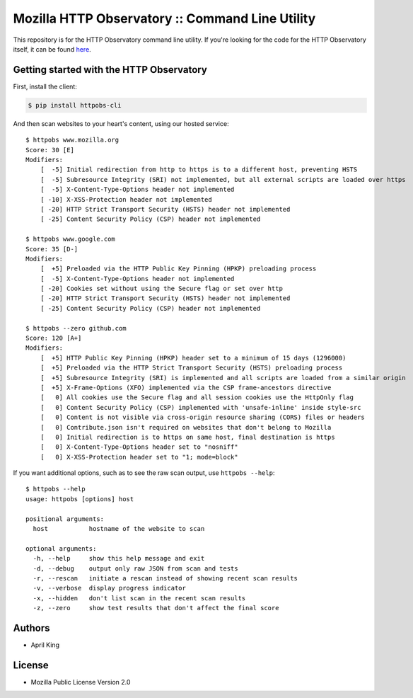 Mozilla HTTP Observatory :: Command Line Utility
================================================

This repository is for the HTTP Observatory command line utility. If
you're looking for the code for the HTTP Observatory itself, it can be
found `here <https://github.com/mozilla/http-observatory>`__.

Getting started with the HTTP Observatory
-----------------------------------------

First, install the client:

.. code:: bash

    $ pip install httpobs-cli

And then scan websites to your heart's content, using our hosted
service:

::

    $ httpobs www.mozilla.org
    Score: 30 [E]
    Modifiers:
        [  -5] Initial redirection from http to https is to a different host, preventing HSTS
        [  -5] Subresource Integrity (SRI) not implemented, but all external scripts are loaded over https
        [  -5] X-Content-Type-Options header not implemented
        [ -10] X-XSS-Protection header not implemented
        [ -20] HTTP Strict Transport Security (HSTS) header not implemented
        [ -25] Content Security Policy (CSP) header not implemented

    $ httpobs www.google.com
    Score: 35 [D-]
    Modifiers:
        [  +5] Preloaded via the HTTP Public Key Pinning (HPKP) preloading process
        [  -5] X-Content-Type-Options header not implemented
        [ -20] Cookies set without using the Secure flag or set over http
        [ -20] HTTP Strict Transport Security (HSTS) header not implemented
        [ -25] Content Security Policy (CSP) header not implemented

    $ httpobs --zero github.com
    Score: 120 [A+]
    Modifiers:
        [  +5] HTTP Public Key Pinning (HPKP) header set to a minimum of 15 days (1296000)
        [  +5] Preloaded via the HTTP Strict Transport Security (HSTS) preloading process
        [  +5] Subresource Integrity (SRI) is implemented and all scripts are loaded from a similar origin
        [  +5] X-Frame-Options (XFO) implemented via the CSP frame-ancestors directive
        [   0] All cookies use the Secure flag and all session cookies use the HttpOnly flag
        [   0] Content Security Policy (CSP) implemented with 'unsafe-inline' inside style-src
        [   0] Content is not visible via cross-origin resource sharing (CORS) files or headers
        [   0] Contribute.json isn't required on websites that don't belong to Mozilla
        [   0] Initial redirection is to https on same host, final destination is https
        [   0] X-Content-Type-Options header set to "nosniff"
        [   0] X-XSS-Protection header set to "1; mode=block"

If you want additional options, such as to see the raw scan output, use
``httpobs --help``:

::

    $ httpobs --help
    usage: httpobs [options] host

    positional arguments:
      host           hostname of the website to scan

    optional arguments:
      -h, --help     show this help message and exit
      -d, --debug    output only raw JSON from scan and tests
      -r, --rescan   initiate a rescan instead of showing recent scan results
      -v, --verbose  display progress indicator
      -x, --hidden   don't list scan in the recent scan results
      -z, --zero     show test results that don't affect the final score

Authors
-------

-  April King

License
-------

-  Mozilla Public License Version 2.0
